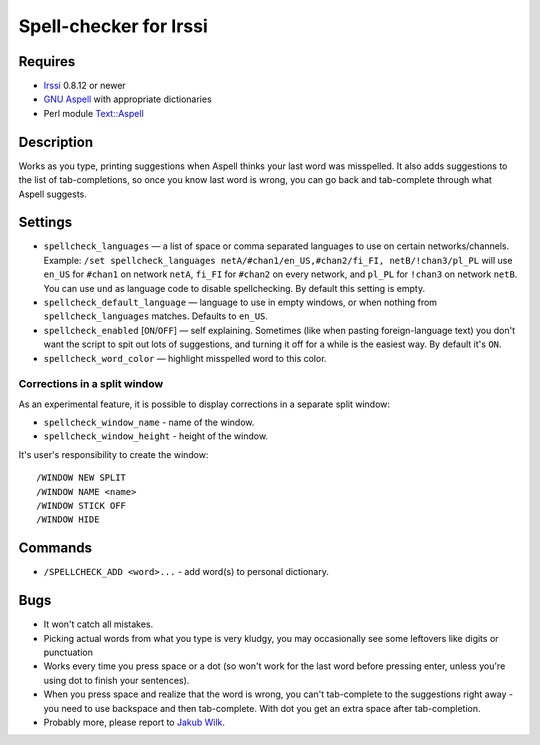 =======================
Spell-checker for Irssi
=======================

Requires
~~~~~~~~

* `Irssi`_ 0.8.12 or newer
* `GNU Aspell`_ with appropriate dictionaries
* Perl module `Text::Aspell`_

.. _Irssi:
   https://irssi.org/
.. _GNU Aspell:
   http://aspell.net/
.. _Text::Aspell:
   https://metacpan.org/release/Text-Aspell

Description
~~~~~~~~~~~
Works as you type, printing suggestions when Aspell thinks your last
word was misspelled. It also adds suggestions to the list of
tab-completions, so once you know last word is wrong, you can go back
and tab-complete through what Aspell suggests.

Settings
~~~~~~~~

* ``spellcheck_languages`` — a list of space or comma separated
  languages to use on certain networks/channels. Example: ``/set
  spellcheck_languages netA/#chan1/en_US,#chan2/fi_FI,
  netB/!chan3/pl_PL`` will use ``en_US`` for ``#chan1`` on network
  ``netA``, ``fi_FI`` for ``#chan2`` on every network, and ``pl_PL`` for
  ``!chan3`` on network ``netB``.
  You can use ``und`` as language code to disable spellchecking.
  By default this setting is empty.
* ``spellcheck_default_language`` — language to use in empty windows,
  or when nothing from ``spellcheck_languages`` matches. Defaults to
  ``en_US``.
* ``spellcheck_enabled`` [``ON``/``OFF``] — self explaining. Sometimes
  (like when pasting foreign-language text) you don't want the script to
  spit out lots of suggestions, and turning it off for a while is the
  easiest way. By default it's ``ON``.
* ``spellcheck_word_color`` — highlight misspelled word to this color.

Corrections in a split window
^^^^^^^^^^^^^^^^^^^^^^^^^^^^^
As an experimental feature, it is possible to display corrections in a
separate split window:

* ``spellcheck_window_name`` - name of the window.
* ``spellcheck_window_height`` - height of the window.

It's user's responsibility to create the window::

   /WINDOW NEW SPLIT
   /WINDOW NAME <name>
   /WINDOW STICK OFF
   /WINDOW HIDE

Commands
~~~~~~~~
* ``/SPELLCHECK_ADD <word>...`` - add word(s) to personal dictionary.

Bugs
~~~~

* It won't catch all mistakes.
* Picking actual words from what you type is very kludgy, you may
  occasionally see some leftovers like digits or punctuation
* Works every time you press space or a dot (so won't work for the last
  word before pressing enter, unless you're using dot to finish your
  sentences).
* When you press space and realize that the word is wrong, you can't
  tab-complete to the suggestions right away - you need to use backspace
  and then tab-complete. With dot you get an extra space after
  tab-completion.
* Probably more, please report to `Jakub Wilk <jwilk@jwilk.net>`_.

.. vim:ts=3 sts=3 sw=3 et tw=72
